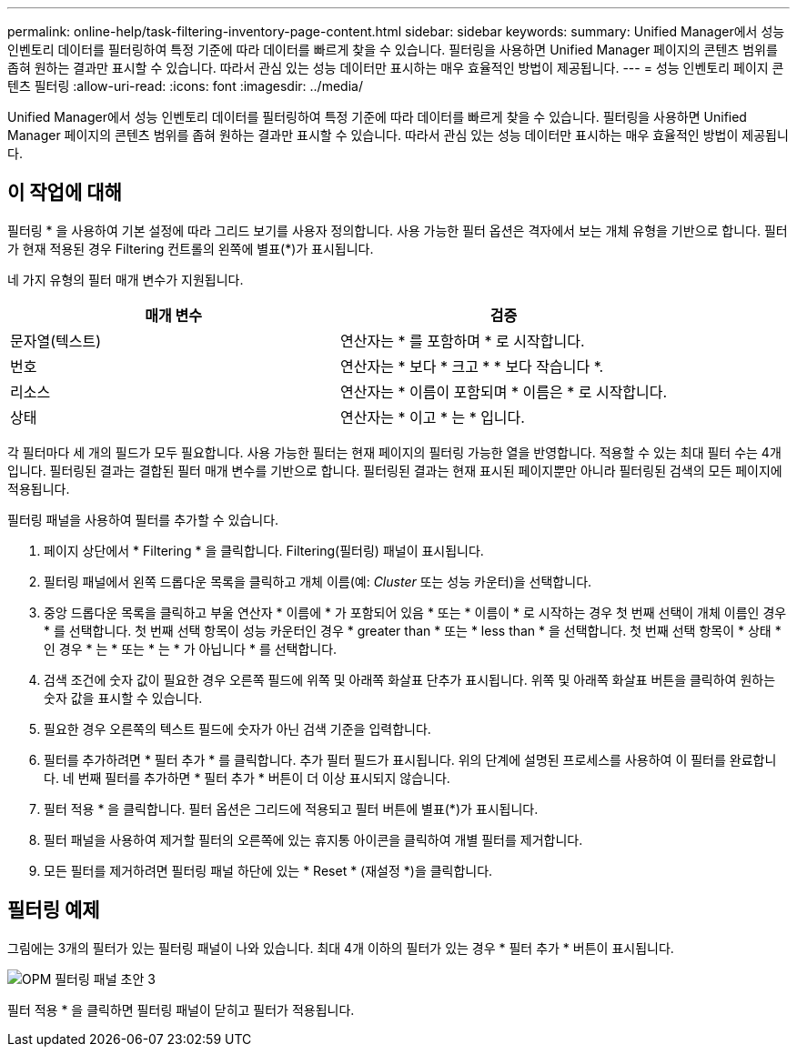 ---
permalink: online-help/task-filtering-inventory-page-content.html 
sidebar: sidebar 
keywords:  
summary: Unified Manager에서 성능 인벤토리 데이터를 필터링하여 특정 기준에 따라 데이터를 빠르게 찾을 수 있습니다. 필터링을 사용하면 Unified Manager 페이지의 콘텐츠 범위를 좁혀 원하는 결과만 표시할 수 있습니다. 따라서 관심 있는 성능 데이터만 표시하는 매우 효율적인 방법이 제공됩니다. 
---
= 성능 인벤토리 페이지 콘텐츠 필터링
:allow-uri-read: 
:icons: font
:imagesdir: ../media/


[role="lead"]
Unified Manager에서 성능 인벤토리 데이터를 필터링하여 특정 기준에 따라 데이터를 빠르게 찾을 수 있습니다. 필터링을 사용하면 Unified Manager 페이지의 콘텐츠 범위를 좁혀 원하는 결과만 표시할 수 있습니다. 따라서 관심 있는 성능 데이터만 표시하는 매우 효율적인 방법이 제공됩니다.



== 이 작업에 대해

필터링 * 을 사용하여 기본 설정에 따라 그리드 보기를 사용자 정의합니다. 사용 가능한 필터 옵션은 격자에서 보는 개체 유형을 기반으로 합니다. 필터가 현재 적용된 경우 Filtering 컨트롤의 왼쪽에 별표(*)가 표시됩니다.

네 가지 유형의 필터 매개 변수가 지원됩니다.

|===
| 매개 변수 | 검증 


 a| 
문자열(텍스트)
 a| 
연산자는 * 를 포함하며 * 로 시작합니다.



 a| 
번호
 a| 
연산자는 * 보다 * 크고 * * 보다 작습니다 *.



 a| 
리소스
 a| 
연산자는 * 이름이 포함되며 * 이름은 * 로 시작합니다.



 a| 
상태
 a| 
연산자는 * 이고 * 는 * 입니다.

|===
각 필터마다 세 개의 필드가 모두 필요합니다. 사용 가능한 필터는 현재 페이지의 필터링 가능한 열을 반영합니다. 적용할 수 있는 최대 필터 수는 4개입니다. 필터링된 결과는 결합된 필터 매개 변수를 기반으로 합니다. 필터링된 결과는 현재 표시된 페이지뿐만 아니라 필터링된 검색의 모든 페이지에 적용됩니다.

필터링 패널을 사용하여 필터를 추가할 수 있습니다.

. 페이지 상단에서 * Filtering * 을 클릭합니다. Filtering(필터링) 패널이 표시됩니다.
. 필터링 패널에서 왼쪽 드롭다운 목록을 클릭하고 개체 이름(예: _Cluster_ 또는 성능 카운터)을 선택합니다.
. 중앙 드롭다운 목록을 클릭하고 부울 연산자 * 이름에 * 가 포함되어 있음 * 또는 * 이름이 * 로 시작하는 경우 첫 번째 선택이 개체 이름인 경우 * 를 선택합니다. 첫 번째 선택 항목이 성능 카운터인 경우 * greater than * 또는 * less than * 을 선택합니다. 첫 번째 선택 항목이 * 상태 * 인 경우 * 는 * 또는 * 는 * 가 아닙니다 * 를 선택합니다.
. 검색 조건에 숫자 값이 필요한 경우 오른쪽 필드에 위쪽 및 아래쪽 화살표 단추가 표시됩니다. 위쪽 및 아래쪽 화살표 버튼을 클릭하여 원하는 숫자 값을 표시할 수 있습니다.
. 필요한 경우 오른쪽의 텍스트 필드에 숫자가 아닌 검색 기준을 입력합니다.
. 필터를 추가하려면 * 필터 추가 * 를 클릭합니다. 추가 필터 필드가 표시됩니다. 위의 단계에 설명된 프로세스를 사용하여 이 필터를 완료합니다. 네 번째 필터를 추가하면 * 필터 추가 * 버튼이 더 이상 표시되지 않습니다.
. 필터 적용 * 을 클릭합니다. 필터 옵션은 그리드에 적용되고 필터 버튼에 별표(*)가 표시됩니다.
. 필터 패널을 사용하여 제거할 필터의 오른쪽에 있는 휴지통 아이콘을 클릭하여 개별 필터를 제거합니다.
. 모든 필터를 제거하려면 필터링 패널 하단에 있는 * Reset * (재설정 *)을 클릭합니다.




== 필터링 예제

그림에는 3개의 필터가 있는 필터링 패널이 나와 있습니다. 최대 4개 이하의 필터가 있는 경우 * 필터 추가 * 버튼이 표시됩니다.

image::../media/opm-filtering-panel-draft-3.gif[OPM 필터링 패널 초안 3]

필터 적용 * 을 클릭하면 필터링 패널이 닫히고 필터가 적용됩니다.
